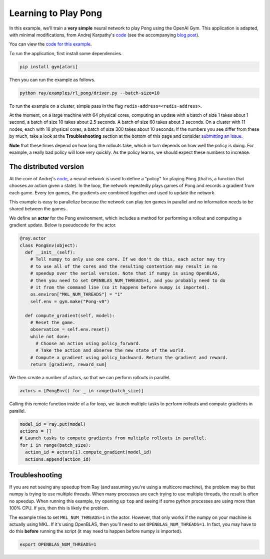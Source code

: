 Learning to Play Pong
=====================

In this example, we'll train a **very simple** neural network to play Pong using
the OpenAI Gym. This application is adapted, with minimal modifications, from
Andrej Karpathy's `code`_ (see the accompanying `blog post`_).

You can view the `code for this example`_.

To run the application, first install some dependencies.

.. code-block:: bash

  pip install gym[atari]

Then you can run the example as follows.

.. code-block:: bash

  python ray/examples/rl_pong/driver.py --batch-size=10

To run the example on a cluster, simple pass in the flag
``redis-address=<redis-address>``.

At the moment, on a large machine with 64 physical cores, computing an update
with a batch of size 1 takes about 1 second, a batch of size 10 takes about 2.5
seconds. A batch of size 60 takes about 3 seconds. On a cluster with 11 nodes,
each with 18 physical cores, a batch of size 300 takes about 10 seconds. If the
numbers you see differ from these by much, take a look at the
**Troubleshooting** section at the bottom of this page and consider `submitting
an issue`_.

.. _`code`: https://gist.github.com/karpathy/a4166c7fe253700972fcbc77e4ea32c5
.. _`blog post`: http://karpathy.github.io/2016/05/31/rl/
.. _`code for this example`: https://github.com/ray-project/ray/tree/master/examples/rl_pong
.. _`submitting an issue`: https://github.com/ray-project/ray/issues

**Note** that these times depend on how long the rollouts take, which in turn
depends on how well the policy is doing. For example, a really bad policy will
lose very quickly. As the policy learns, we should expect these numbers to
increase.

The distributed version
-----------------------

At the core of Andrej's `code`_, a neural network is used to define a "policy"
for playing Pong (that is, a function that chooses an action given a state). In
the loop, the network repeatedly plays games of Pong and records a gradient from
each game. Every ten games, the gradients are combined together and used to
update the network.

This example is easy to parallelize because the network can play ten games in
parallel and no information needs to be shared between the games.

We define an **actor** for the Pong environment, which includes a method for
performing a rollout and computing a gradient update. Below is pseudocode for
the actor.

.. code-block:: python

  @ray.actor
  class PongEnv(object):
    def __init__(self):
      # Tell numpy to only use one core. If we don't do this, each actor may try
      # to use all of the cores and the resulting contention may result in no
      # speedup over the serial version. Note that if numpy is using OpenBLAS,
      # then you need to set OPENBLAS_NUM_THREADS=1, and you probably need to do
      # it from the command line (so it happens before numpy is imported).
      os.environ["MKL_NUM_THREADS"] = "1"
      self.env = gym.make("Pong-v0")

    def compute_gradient(self, model):
      # Reset the game.
      observation = self.env.reset()
      while not done:
        # Choose an action using policy_forward.
        # Take the action and observe the new state of the world.
      # Compute a gradient using policy_backward. Return the gradient and reward.
      return [gradient, reward_sum]

We then create a number of actors, so that we can perform rollouts in parallel.

.. code-block:: python

  actors = [PongEnv() for _ in range(batch_size)]

Calling this remote function inside of a for loop, we launch multiple tasks to
perform rollouts and compute gradients in parallel.

.. code-block:: python

  model_id = ray.put(model)
  actions = []
  # Launch tasks to compute gradients from multiple rollouts in parallel.
  for i in range(batch_size):
    action_id = actors[i].compute_gradient(model_id)
    actions.append(action_id)


Troubleshooting
---------------

If you are not seeing any speedup from Ray (and assuming you're using a
multicore machine), the problem may be that numpy is trying to use multiple
threads. When many processes are each trying to use multiple threads, the result
is often no speedup. When running this example, try opening up ``top`` and
seeing if some python processes are using more than 100% CPU. If yes, then this
is likely the problem.

The example tries to set ``MKL_NUM_THREADS=1`` in the actor. However, that only
works if the numpy on your machine is actually using MKL. If it's using
OpenBLAS, then you'll need to set ``OPENBLAS_NUM_THREADS=1``. In fact, you may
have to do this **before** running the script (it may need to happen before
numpy is imported).

.. code-block:: python

  export OPENBLAS_NUM_THREADS=1
